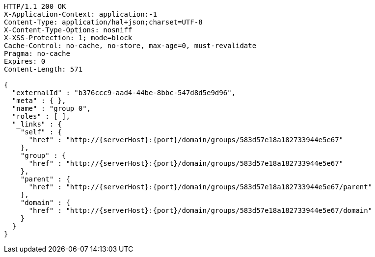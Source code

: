 [source,http,options="nowrap",subs="attributes"]
----
HTTP/1.1 200 OK
X-Application-Context: application:-1
Content-Type: application/hal+json;charset=UTF-8
X-Content-Type-Options: nosniff
X-XSS-Protection: 1; mode=block
Cache-Control: no-cache, no-store, max-age=0, must-revalidate
Pragma: no-cache
Expires: 0
Content-Length: 571

{
  "externalId" : "b376ccc9-aad4-44be-8bbc-547d8d5e9d96",
  "meta" : { },
  "name" : "group 0",
  "roles" : [ ],
  "_links" : {
    "self" : {
      "href" : "http://{serverHost}:{port}/domain/groups/583d57e18a182733944e5e67"
    },
    "group" : {
      "href" : "http://{serverHost}:{port}/domain/groups/583d57e18a182733944e5e67"
    },
    "parent" : {
      "href" : "http://{serverHost}:{port}/domain/groups/583d57e18a182733944e5e67/parent"
    },
    "domain" : {
      "href" : "http://{serverHost}:{port}/domain/groups/583d57e18a182733944e5e67/domain"
    }
  }
}
----